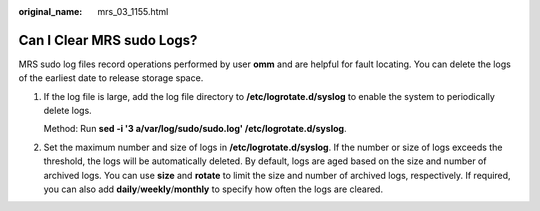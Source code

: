 :original_name: mrs_03_1155.html

.. _mrs_03_1155:

Can I Clear MRS sudo Logs?
==========================

MRS sudo log files record operations performed by user **omm** and are helpful for fault locating. You can delete the logs of the earliest date to release storage space.

#. If the log file is large, add the log file directory to **/etc/logrotate.d/syslog** to enable the system to periodically delete logs.

   Method: Run **sed -i '3 a/var/log/sudo/sudo.log' /etc/logrotate.d/syslog**.

#. Set the maximum number and size of logs in **/etc/logrotate.d/syslog**. If the number or size of logs exceeds the threshold, the logs will be automatically deleted. By default, logs are aged based on the size and number of archived logs. You can use **size** and **rotate** to limit the size and number of archived logs, respectively. If required, you can also add **daily**/**weekly**/**monthly** to specify how often the logs are cleared.
